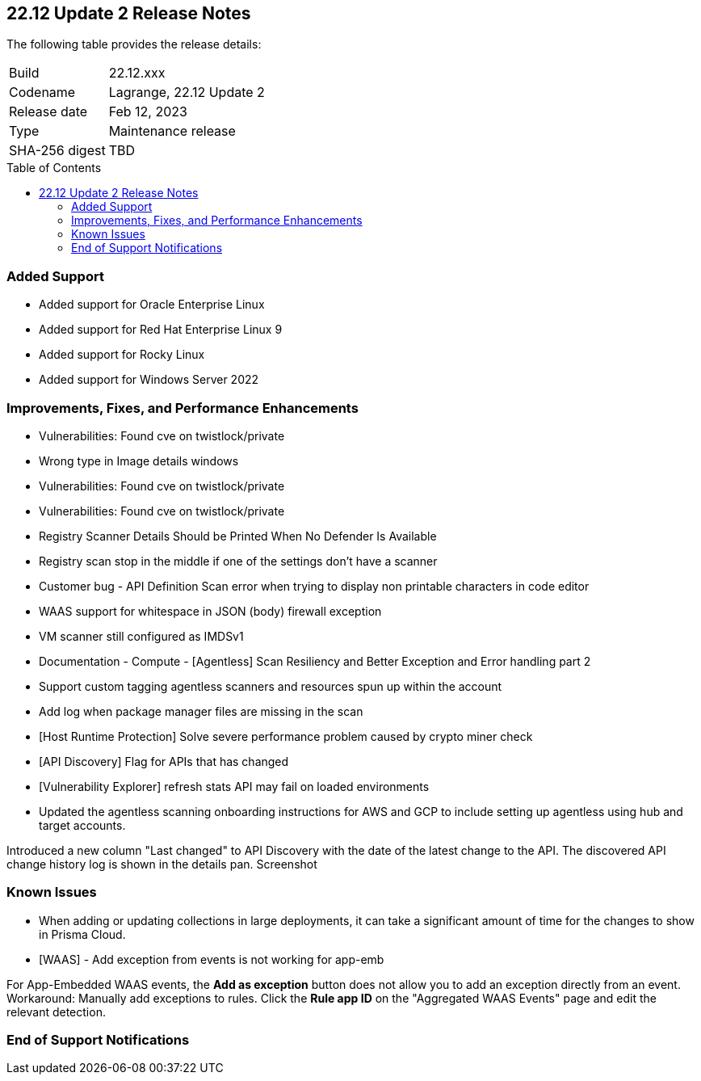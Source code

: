 :toc: macro
== 22.12 Update 2 Release Notes

The following table provides the release details:

[cols="1,4"]
|===
|Build
|22.12.xxx

|Codename
|Lagrange, 22.12 Update 2
|Release date
|Feb 12, 2023

|Type
|Maintenance release

|SHA-256 digest
|TBD
|===

//Besides hosting the download on the Palo Alto Networks Customer Support Portal, we also support programmatic download (e.g., curl, wget) of the release directly from our CDN:

// LINK

toc::[]

=== Added Support

//CWP- 29653

* Added support for Oracle Enterprise Linux

//CWP- 39278

* Added support for Red Hat Enterprise Linux 9

//CWP- 39331

* Added support for Rocky Linux

//CWP- 39473

* Added support for Windows Server 2022

=== Improvements, Fixes, and Performance Enhancements

//CWP- 45155

* Vulnerabilities: Found cve on twistlock/private

//CWP- 45095

* Wrong type in Image details windows

//CWP- 45090

* Vulnerabilities: Found cve on twistlock/private

//CWP- 45060

* Vulnerabilities: Found cve on twistlock/private

//CWP- 44845 - Divya's comments: No documentation required

//* Change default settings for newly created rules and apps

//CWP- 44839

* Registry Scanner Details Should be Printed When No Defender Is Available

//CWP- 44663

* Registry scan stop in the middle if one of the settings don't have a scanner

//CWP- 44659

* Customer bug - API Definition Scan error when trying to display non printable characters in code editor

//CWP- 44498

* WAAS support for whitespace in JSON (body) firewall exception

//CWP- 44496

* VM scanner still configured as IMDSv1

//CWP- 44261

* Documentation - Compute - [Agentless] Scan Resiliency and Better Exception and Error handling part 2

//CWP- 44161

* Support custom tagging agentless scanners and resources spun up within the account

//CWP- 43791

* Add log when package manager files are missing in the scan

//CWP- 42771

* [Host Runtime Protection] Solve severe performance problem caused by crypto miner check

//CWP- 42648

* [API Discovery] Flag for APIs that has changed

//CWP- 42596

* [Vulnerability Explorer] refresh stats API may fail on loaded environments

//CWP- 41561

* Updated the agentless scanning onboarding instructions for AWS and GCP to include setting up agentless using hub and target accounts.

// CWP-42648

Introduced a new column "Last changed" to API Discovery with the date of the latest change to the API.
The discovered API change history log is shown in the details pan.
Screenshot

=== Known Issues

//CWP- 31538

* When adding or updating collections in large deployments, it can take a significant amount of time for the changes to show in Prisma Cloud.

//CWP- 44743

* [WAAS] - Add exception from events is not working for app-emb

For App-Embedded WAAS events, the *Add as exception* button does not allow you to add an exception directly from an event.  
Workaround: Manually add exceptions to rules. Click the *Rule app ID* on the "Aggregated WAAS Events" page and edit the relevant detection.

=== End of Support Notifications

